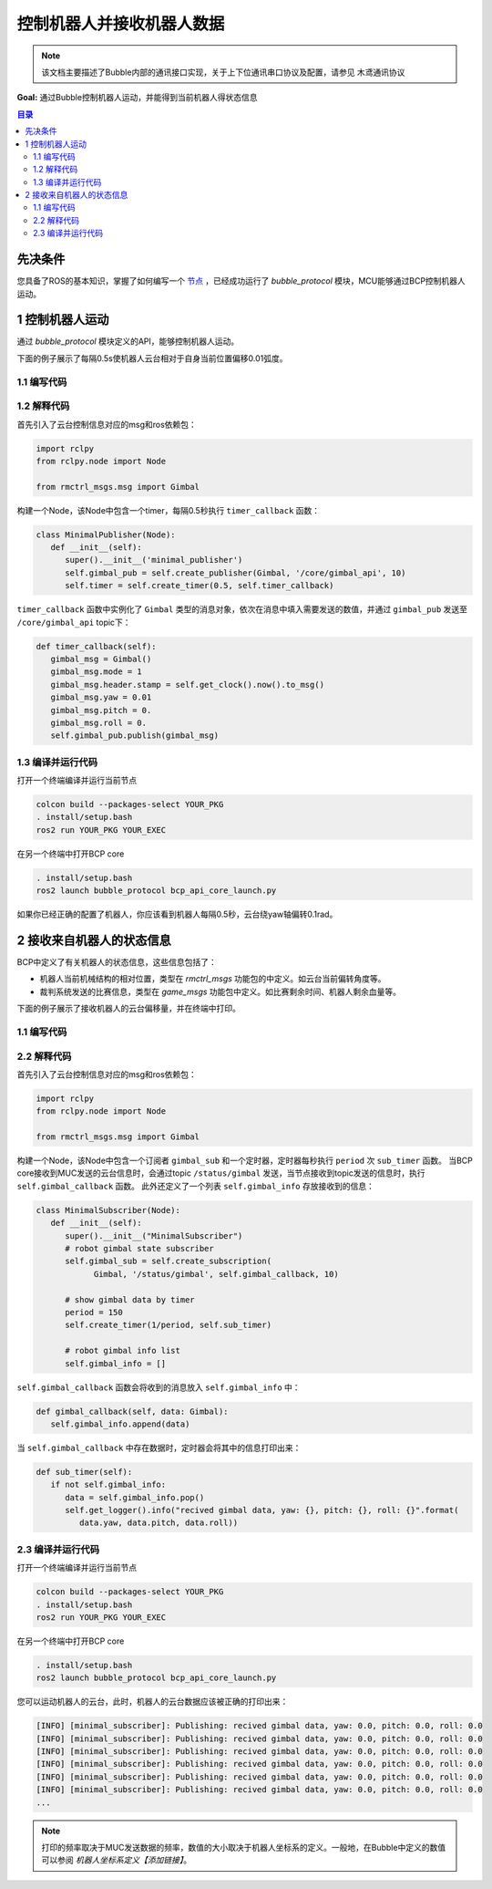 控制机器人并接收机器人数据
=============================

.. note:: 该文档主要描述了Bubble内部的通讯接口实现，关于上下位通讯串口协议及配置，请参见 ``木鸢通讯协议``


**Goal:** 通过Bubble控制机器人运动，并能得到当前机器人得状态信息

.. contents:: 目录
   :depth: 2
   :local:

先决条件
------------------------------
您具备了ROS的基本知识，掌握了如何编写一个 `节点 <https://docs.ros.org/en/humble/Tutorials/Beginner-CLI-Tools/Understanding-ROS2-Nodes/Understanding-ROS2-Nodes.html>`__ ，已经成功运行了 `bubble_protocol` 模块，MCU能够通过BCP控制机器人运动。

1 控制机器人运动
------------------------------
通过 `bubble_protocol` 模块定义的API，能够控制机器人运动。

下面的例子展示了每隔0.5s使机器人云台相对于自身当前位置偏移0.01弧度。

1.1 编写代码
^^^^^^^^^^^^^^^^^^^^^^^^^^^^^^^^^^^^^^^^^^^^^
.. tabs::
   .. group-tab:: Python

      .. code-block:: python
         :linenos:

         import rclpy
         from rclpy.node import Node

         from rmctrl_msgs.msg import Gimbal

         class MinimalPublisher(Node):
            def __init__(self):
               super().__init__('minimal_publisher')
               self.gimbal_pub = self.create_publisher(Gimbal, '/core/gimbal_api', 10)
               self.timer = self.create_timer(0.5, self.timer_callback)

            def timer_callback(self):
               gimbal_msg = Gimbal()
               gimbal_msg.mode = 1
               gimbal_msg.header.stamp = self.get_clock().now().to_msg()
               gimbal_msg.yaw = 0.01
               gimbal_msg.pitch = 0.
               gimbal_msg.roll = 0.
               self.gimbal_pub.publish(gimbal_msg)


         def main(args=None):
            rclpy.init(args=args)
            minimal_publisher = MinimalPublisher()
            rclpy.spin(minimal_publisher)
            minimal_publisher.destroy_node()
            rclpy.shutdown()

         if __name__ == '__main__':
            main()


   .. group-tab:: C++

      .. code-block:: C++

         // TODO

1.2 解释代码
^^^^^^^^^^^^^^^^^^^^^^^^^^^^^^^^^^^^^^^^^^^^^
首先引入了云台控制信息对应的msg和ros依赖包：

.. code-block:: python

   import rclpy
   from rclpy.node import Node

   from rmctrl_msgs.msg import Gimbal


构建一个Node，该Node中包含一个timer，每隔0.5秒执行 ``timer_callback`` 函数：

.. code-block:: python

   class MinimalPublisher(Node):
      def __init__(self):
         super().__init__('minimal_publisher')
         self.gimbal_pub = self.create_publisher(Gimbal, '/core/gimbal_api', 10)
         self.timer = self.create_timer(0.5, self.timer_callback)

``timer_callback`` 函数中实例化了 ``Gimbal`` 类型的消息对象，依次在消息中填入需要发送的数值，并通过 ``gimbal_pub`` 发送至 ``/core/gimbal_api`` topic下：

.. code-block:: python

   def timer_callback(self):
      gimbal_msg = Gimbal()
      gimbal_msg.mode = 1
      gimbal_msg.header.stamp = self.get_clock().now().to_msg()
      gimbal_msg.yaw = 0.01
      gimbal_msg.pitch = 0.
      gimbal_msg.roll = 0.
      self.gimbal_pub.publish(gimbal_msg)

1.3 编译并运行代码
^^^^^^^^^^^^^^^^^^^^^^^^^^^^^^^^^^^^^^^^^^^^^
打开一个终端编译并运行当前节点

.. code-block:: console

   colcon build --packages-select YOUR_PKG
   . install/setup.bash
   ros2 run YOUR_PKG YOUR_EXEC

在另一个终端中打开BCP core

.. code-block:: console

   . install/setup.bash
   ros2 launch bubble_protocol bcp_api_core_launch.py

如果你已经正确的配置了机器人，你应该看到机器人每隔0.5秒，云台绕yaw轴偏转0.1rad。



2 接收来自机器人的状态信息
-------------------------------------------------
BCP中定义了有关机器人的状态信息，这些信息包括了：

* 机器人当前机械结构的相对位置，类型在 `rmctrl_msgs` 功能包的中定义。如云台当前偏转角度等。
* 裁判系统发送的比赛信息，类型在 `game_msgs` 功能包中定义。如比赛剩余时间、机器人剩余血量等。

下面的例子展示了接收机器人的云台偏移量，并在终端中打印。

1.1 编写代码
^^^^^^^^^^^^^^^^^^^^^^^^^^^^^^^^^^^^^^^^^^^^^

.. tabs::
   .. group-tab:: Python

      .. code-block:: python
         :linenos:

         import rclpy
         from rclpy.node import Node

         from rmctrl_msgs.msg import Gimbal

         class MinimalSubscriber(Node):
            def __init__(self):
               super().__init__("MinimalSubscriber")
               # robot gimbal state subscriber
               self.gimbal_sub = self.create_subscription(
                     Gimbal, '/status/gimbal', self.gimbal_callback, 10)
               
               # show gimbal data by timer
               period = 150
               self.create_timer(1/period, self.sub_timer)

               # robot gimbal info list
               self.gimbal_info = []

            def gimbal_callback(self, data: Gimbal):
               self.gimbal_info.append(data)

            def sub_timer(self):
               if not self.gimbal_info:
                  data = self.gimbal_info.pop()
                  self.get_logger().info("recived data gimbal, yaw: {}, pitch: {}, roll: {}".format(
                     data.yaw, data.pitch, data.roll))

         def main(args=None):
            rclpy.init(args=args)
            minimal_subscriber = MinimalSubscriber()
            rclpy.spin(minimal_subscriber)
            minimal_subscriber.destroy_node()
            rclpy.shutdown()


         if __name__ == '__main__':
            main()

   .. group-tab:: C++

      .. code-block:: C++

         // TODO

2.2 解释代码
^^^^^^^^^^^^^^^^^^^^^^^^^^^^^^^^^^^^^^^^^^^^^
首先引入了云台控制信息对应的msg和ros依赖包：

.. code-block:: python

   import rclpy
   from rclpy.node import Node

   from rmctrl_msgs.msg import Gimbal


构建一个Node，该Node中包含一个订阅者 ``gimbal_sub`` 和一个定时器，定时器每秒执行 ``period`` 次 ``sub_timer`` 函数。
当BCP core接收到MUC发送的云台信息时，会通过topic ``/status/gimbal`` 发送，当节点接收到topic发送的信息时，执行 ``self.gimbal_callback`` 函数。
此外还定义了一个列表 ``self.gimbal_info`` 存放接收到的信息：

.. code-block:: python

   class MinimalSubscriber(Node):
      def __init__(self):
         super().__init__("MinimalSubscriber")
         # robot gimbal state subscriber
         self.gimbal_sub = self.create_subscription(
               Gimbal, '/status/gimbal', self.gimbal_callback, 10)
         
         # show gimbal data by timer
         period = 150
         self.create_timer(1/period, self.sub_timer)

         # robot gimbal info list
         self.gimbal_info = []

``self.gimbal_callback`` 函数会将收到的消息放入 ``self.gimbal_info`` 中：

.. code-block:: python

   def gimbal_callback(self, data: Gimbal):
      self.gimbal_info.append(data)

当 ``self.gimbal_callback`` 中存在数据时，定时器会将其中的信息打印出来：

.. code-block:: python

   def sub_timer(self):
      if not self.gimbal_info:
         data = self.gimbal_info.pop()
         self.get_logger().info("recived gimbal data, yaw: {}, pitch: {}, roll: {}".format(
            data.yaw, data.pitch, data.roll))

2.3 编译并运行代码
^^^^^^^^^^^^^^^^^^^^^^^^^^^^^^^^^^^^^^^^^^^^^
打开一个终端编译并运行当前节点

.. code-block:: console

   colcon build --packages-select YOUR_PKG
   . install/setup.bash
   ros2 run YOUR_PKG YOUR_EXEC

在另一个终端中打开BCP core

.. code-block:: console

   . install/setup.bash
   ros2 launch bubble_protocol bcp_api_core_launch.py

您可以运动机器人的云台，此时，机器人的云台数据应该被正确的打印出来：

.. code-block:: console

   [INFO] [minimal_subscriber]: Publishing: recived gimbal data, yaw: 0.0, pitch: 0.0, roll: 0.0
   [INFO] [minimal_subscriber]: Publishing: recived gimbal data, yaw: 0.0, pitch: 0.0, roll: 0.0
   [INFO] [minimal_subscriber]: Publishing: recived gimbal data, yaw: 0.0, pitch: 0.0, roll: 0.0
   [INFO] [minimal_subscriber]: Publishing: recived gimbal data, yaw: 0.0, pitch: 0.0, roll: 0.0
   [INFO] [minimal_subscriber]: Publishing: recived gimbal data, yaw: 0.0, pitch: 0.0, roll: 0.0
   [INFO] [minimal_subscriber]: Publishing: recived gimbal data, yaw: 0.0, pitch: 0.0, roll: 0.0
   ...

.. note:: 打印的频率取决于MUC发送数据的频率，数值的大小取决于机器人坐标系的定义。一般地，在Bubble中定义的数值可以参阅 `机器人坐标系定义【添加链接】`。